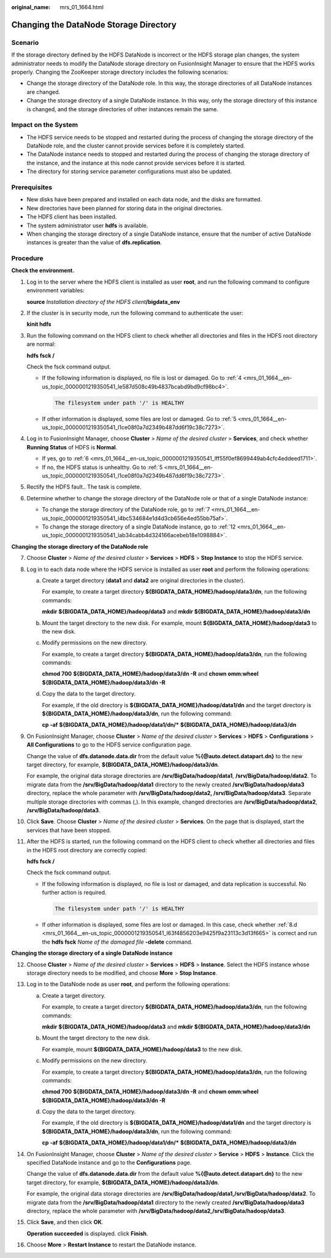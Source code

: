 :original_name: mrs_01_1664.html

.. _mrs_01_1664:

Changing the DataNode Storage Directory
=======================================

Scenario
--------

If the storage directory defined by the HDFS DataNode is incorrect or the HDFS storage plan changes, the system administrator needs to modify the DataNode storage directory on FusionInsight Manager to ensure that the HDFS works properly. Changing the ZooKeeper storage directory includes the following scenarios:

-  Change the storage directory of the DataNode role. In this way, the storage directories of all DataNode instances are changed.
-  Change the storage directory of a single DataNode instance. In this way, only the storage directory of this instance is changed, and the storage directories of other instances remain the same.

Impact on the System
--------------------

-  The HDFS service needs to be stopped and restarted during the process of changing the storage directory of the DataNode role, and the cluster cannot provide services before it is completely started.

-  The DataNode instance needs to stopped and restarted during the process of changing the storage directory of the instance, and the instance at this node cannot provide services before it is started.
-  The directory for storing service parameter configurations must also be updated.

Prerequisites
-------------

-  New disks have been prepared and installed on each data node, and the disks are formatted.

-  New directories have been planned for storing data in the original directories.
-  The HDFS client has been installed.
-  The system administrator user **hdfs** is available.
-  When changing the storage directory of a single DataNode instance, ensure that the number of active DataNode instances is greater than the value of **dfs.replication**.

Procedure
---------

**Check the environment.**

#. Log in to the server where the HDFS client is installed as user **root**, and run the following command to configure environment variables:

   **source** *Installation directory of the HDFS client*\ **/bigdata_env**

#. If the cluster is in security mode, run the following command to authenticate the user:

   **kinit hdfs**

#. Run the following command on the HDFS client to check whether all directories and files in the HDFS root directory are normal:

   **hdfs fsck /**

   Check the fsck command output.

   -  If the following information is displayed, no file is lost or damaged. Go to :ref:`4 <mrs_01_1664__en-us_topic_0000001219350541_le587d508c49b4837bcabd9bd9cf98bc4>`.

      .. code-block::

         The filesystem under path '/' is HEALTHY

   -  If other information is displayed, some files are lost or damaged. Go to :ref:`5 <mrs_01_1664__en-us_topic_0000001219350541_l1ce08f0a7d2349b487dd6f19c38c7273>`.

#. .. _mrs_01_1664__en-us_topic_0000001219350541_le587d508c49b4837bcabd9bd9cf98bc4:

   Log in to FusionInsight Manager, choose **Cluster** > *Name of the desired cluster* > **Services**, and check whether **Running Status** of HDFS is **Normal**.

   -  If yes, go to :ref:`6 <mrs_01_1664__en-us_topic_0000001219350541_lff55f0ef8699449ab4cfc4eddeed1711>`.
   -  If no, the HDFS status is unhealthy. Go to :ref:`5 <mrs_01_1664__en-us_topic_0000001219350541_l1ce08f0a7d2349b487dd6f19c38c7273>`.

#. .. _mrs_01_1664__en-us_topic_0000001219350541_l1ce08f0a7d2349b487dd6f19c38c7273:

   Rectify the HDFS fault.. The task is complete.

#. .. _mrs_01_1664__en-us_topic_0000001219350541_lff55f0ef8699449ab4cfc4eddeed1711:

   Determine whether to change the storage directory of the DataNode role or that of a single DataNode instance:

   -  To change the storage directory of the DataNode role, go to :ref:`7 <mrs_01_1664__en-us_topic_0000001219350541_l4bc534684e1d4d3cb656e4ed55bb75af>`.
   -  To change the storage directory of a single DataNode instance, go to :ref:`12 <mrs_01_1664__en-us_topic_0000001219350541_lab34cabb4d324166acebeb18e1098884>`.

**Changing the storage directory of the DataNode role**

7.  .. _mrs_01_1664__en-us_topic_0000001219350541_l4bc534684e1d4d3cb656e4ed55bb75af:

    Choose **Cluster** > *Name of the desired cluster* > **Services** > **HDFS** > **Stop Instance** to stop the HDFS service.

8.  Log in to each data node where the HDFS service is installed as user **root** and perform the following operations:

    a. Create a target directory (**data1** and **data2** are original directories in the cluster).

       For example, to create a target directory **${BIGDATA_DATA_HOME}/hadoop/data3/dn**, run the following commands:

       **mkdir** **${BIGDATA_DATA_HOME}/hadoop/data3** and **mkdir ${BIGDATA_DATA_HOME}/hadoop/data3/dn**

    b. Mount the target directory to the new disk. For example, mount **${BIGDATA_DATA_HOME}/hadoop/data3** to the new disk.

    c. Modify permissions on the new directory.

       For example, to create a target directory **${BIGDATA_DATA_HOME}/hadoop/data3/dn**, run the following commands:

       **chmod 700** **${BIGDATA_DATA_HOME}/hadoop/data3/dn -R** and **chown omm:wheel** **${BIGDATA_DATA_HOME}/hadoop/data3/dn -R**

    d. .. _mrs_01_1664__en-us_topic_0000001219350541_l63f4856203e9425f9a23113c3d13f665:

       Copy the data to the target directory.

       For example, if the old directory is **${BIGDATA_DATA_HOME}/hadoop/data1/dn** and the target directory is **${BIGDATA_DATA_HOME}/hadoop/data3/dn**, run the following command:

       **cp -af** **${BIGDATA_DATA_HOME}/hadoop/data1/dn/\*** **${BIGDATA_DATA_HOME}/hadoop/data3/dn**

9.  On FusionInsight Manager, choose **Cluster** > *Name of the desired cluster* > **Services** > **HDFS** > **Configurations** > **All Configurations** to go to the HDFS service configuration page.

    Change the value of **dfs.datanode.data.dir** from the default value **%{@auto.detect.datapart.dn}** to the new target directory, for example, **${BIGDATA_DATA_HOME}/hadoop/data3/dn**.

    For example, the original data storage directories are **/srv/BigData/hadoop/data1**, **/srv/BigData/hadoop/data2**. To migrate data from the **/srv/BigData/hadoop/data1** directory to the newly created **/srv/BigData/hadoop/data3** directory, replace the whole parameter with **/srv/BigData/hadoop/data2, /srv/BigData/hadoop/data3**. Separate multiple storage directories with commas (,). In this example, changed directories are **/srv/BigData/hadoop/data2**, **/srv/BigData/hadoop/data3**.

10. Click **Save**. Choose **Cluster** > *Name of the desired cluster* > **Services**. On the page that is displayed, start the services that have been stopped.

11. After the HDFS is started, run the following command on the HDFS client to check whether all directories and files in the HDFS root directory are correctly copied:

    **hdfs fsck /**

    Check the fsck command output.

    -  If the following information is displayed, no file is lost or damaged, and data replication is successful. No further action is required.

       .. code-block::

          The filesystem under path '/' is HEALTHY

    -  If other information is displayed, some files are lost or damaged. In this case, check whether :ref:`8.d <mrs_01_1664__en-us_topic_0000001219350541_l63f4856203e9425f9a23113c3d13f665>` is correct and run the **hdfs fsck** *Name of the damaged file* **-delete** command.

**Changing the storage directory of a single DataNode instance**

12. .. _mrs_01_1664__en-us_topic_0000001219350541_lab34cabb4d324166acebeb18e1098884:

    Choose **Cluster** > *Name of the desired cluster* > **Services** > **HDFS** > **Instance**. Select the HDFS instance whose storage directory needs to be modified, and choose **More** > **Stop Instance**.

13. Log in to the DataNode node as user **root**, and perform the following operations:

    a. Create a target directory.

       For example, to create a target directory **${BIGDATA_DATA_HOME}/hadoop/data3/dn**, run the following commands:

       **mkdir** **${BIGDATA_DATA_HOME}/hadoop/data3** and **mkdir ${BIGDATA_DATA_HOME}/hadoop/data3/dn**

    b. Mount the target directory to the new disk.

       For example, mount **${BIGDATA_DATA_HOME}/hadoop/data3** to the new disk.

    c. Modify permissions on the new directory.

       For example, to create a target directory **${BIGDATA_DATA_HOME}/hadoop/data3/dn**, run the following commands:

       **chmod 700** **${BIGDATA_DATA_HOME}/hadoop/data3/dn -R** and **chown omm:wheel** **${BIGDATA_DATA_HOME}/hadoop/data3/dn -R**

    d. Copy the data to the target directory.

       For example, if the old directory is **${BIGDATA_DATA_HOME}/hadoop/data1/dn** and the target directory is **${BIGDATA_DATA_HOME}/hadoop/data3/dn**, run the following command:

       **cp -af** **${BIGDATA_DATA_HOME}/hadoop/data1/dn/\*** **${BIGDATA_DATA_HOME}/hadoop/data3/dn**

14. On FusionInsight Manager, choose **Cluster** > *Name of the desired cluster* > **Service** > **HDFS** > **Instance**. Click the specified DataNode instance and go to the **Configurations** page.

    Change the value of **dfs.datanode.data.dir** from the default value **%{@auto.detect.datapart.dn}** to the new target directory, for example, **${BIGDATA_DATA_HOME}/hadoop/data3/dn**.

    For example, the original data storage directories are **/srv/BigData/hadoop/data1,/srv/BigData/hadoop/data2**. To migrate data from the **/srv/BigData/hadoop/data1** directory to the newly created **/srv/BigData/hadoop/data3** directory, replace the whole parameter with **/srv/BigData/hadoop/data2,/srv/BigData/hadoop/data3**.

15. Click **Save**, and then click **OK**.

    **Operation succeeded** is displayed. click **Finish**.

16. Choose **More** > **Restart Instance** to restart the DataNode instance.
